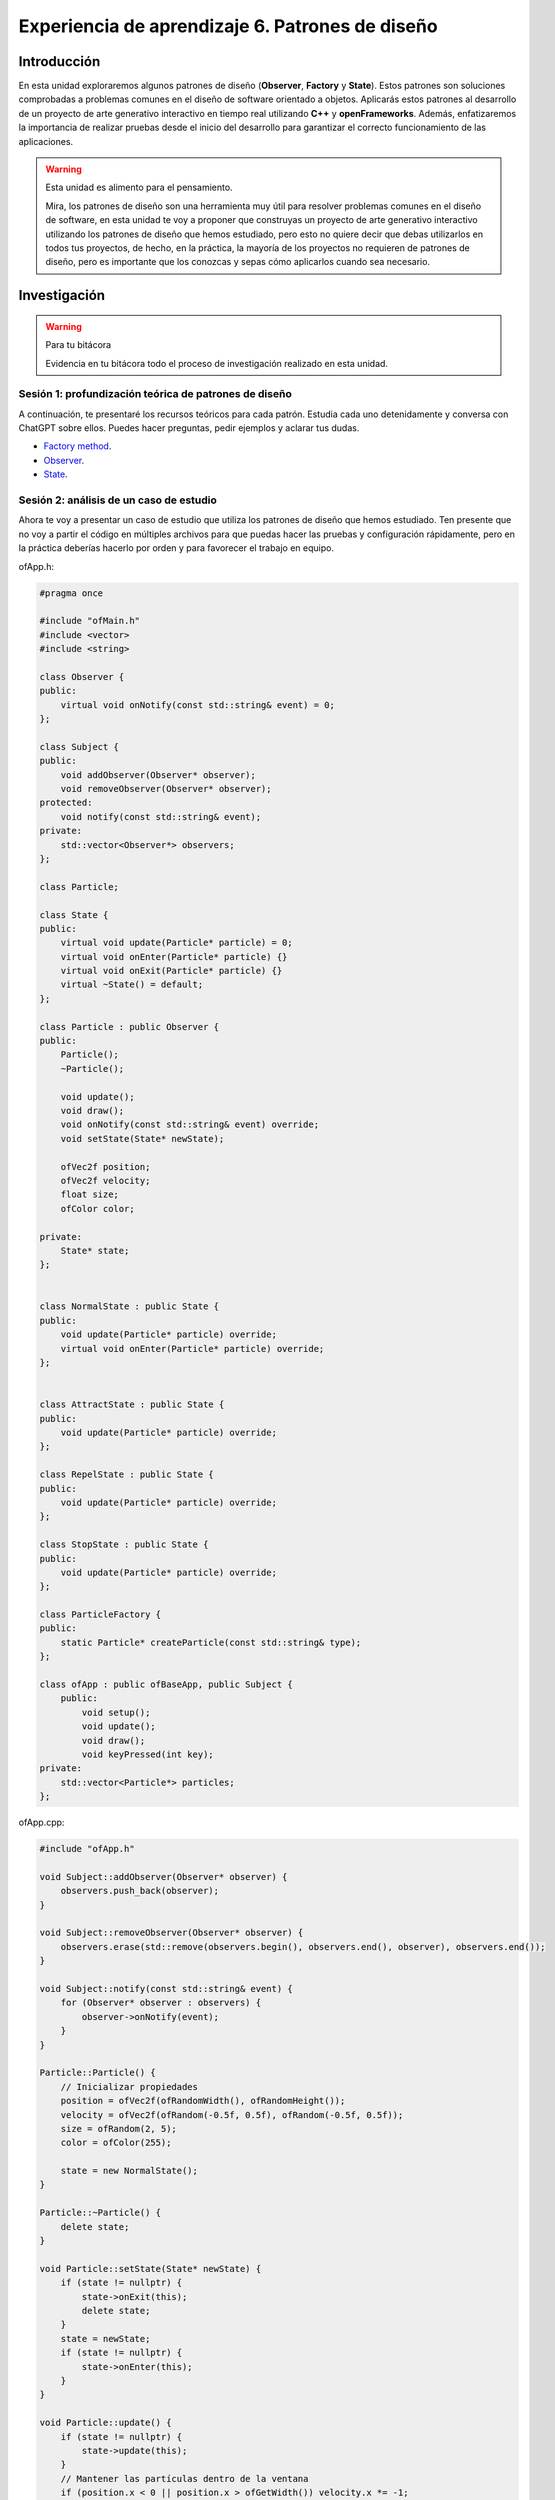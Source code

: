 Experiencia de aprendizaje 6. Patrones de diseño
===================================================

Introducción
--------------

En esta unidad exploraremos algunos patrones de diseño (**Observer**, **Factory** y 
**State**). Estos patrones son soluciones comprobadas a problemas comunes en el diseño de 
software orientado a objetos. Aplicarás estos patrones al desarrollo de un proyecto de 
arte generativo interactivo en tiempo real utilizando **C++** y **openFrameworks**. Además, 
enfatizaremos la importancia de realizar pruebas desde el inicio del desarrollo para 
garantizar el correcto funcionamiento de las aplicaciones.

.. warning:: Esta unidad es alimento para el pensamiento.

    Mira, los patrones de diseño son una herramienta muy útil para resolver problemas comunes en 
    el diseño de software, en esta unidad te voy a proponer que construyas un proyecto de arte 
    generativo interactivo utilizando los patrones de diseño que hemos estudiado, pero esto no quiere 
    decir que debas utilizarlos en todos tus proyectos, de hecho, en la práctica, la mayoría de los 
    proyectos no requieren de patrones de diseño, pero es importante que los conozcas y sepas cómo
    aplicarlos cuando sea necesario.

Investigación
---------------

.. warning:: Para tu bitácora 

    Evidencia en tu bitácora todo el proceso de investigación realizado en esta unidad.

Sesión 1: profundización teórica de patrones de diseño
**********************************************************

A continuación, te presentaré los recursos teóricos para cada patrón. Estudia cada uno detenidamente 
y conversa con ChatGPT sobre ellos. Puedes hacer preguntas, pedir ejemplos y aclarar tus dudas.

* `Factory method <https://refactoring.guru/design-patterns/factory-method>`__.
* `Observer <https://refactoring.guru/design-patterns/observer>`__.
* `State <https://refactoring.guru/design-patterns/state>`__.

Sesión 2: análisis de un caso de estudio
**********************************************************

Ahora te voy a presentar un caso de estudio que utiliza los patrones de diseño que hemos estudiado.
Ten presente que no voy a partir el código en múltiples archivos para que puedas hacer las 
pruebas y configuración rápidamente, pero en la práctica deberías hacerlo por orden y para favorecer 
el trabajo en equipo.

ofApp.h:

.. code-block:: c++

    #pragma once

    #include "ofMain.h"
    #include <vector>
    #include <string>

    class Observer {
    public:
        virtual void onNotify(const std::string& event) = 0;
    };

    class Subject {
    public:
        void addObserver(Observer* observer);
        void removeObserver(Observer* observer);
    protected:
        void notify(const std::string& event);
    private:
        std::vector<Observer*> observers;
    };

    class Particle;

    class State {
    public:
        virtual void update(Particle* particle) = 0;
        virtual void onEnter(Particle* particle) {}
        virtual void onExit(Particle* particle) {}
        virtual ~State() = default;
    };

    class Particle : public Observer {
    public:
        Particle();
        ~Particle();

        void update();
        void draw();
        void onNotify(const std::string& event) override;
        void setState(State* newState);

        ofVec2f position;
        ofVec2f velocity;
        float size;
        ofColor color;

    private:
        State* state;
    };


    class NormalState : public State {
    public:
        void update(Particle* particle) override;
        virtual void onEnter(Particle* particle) override;
    };


    class AttractState : public State {
    public:
        void update(Particle* particle) override;
    };

    class RepelState : public State {
    public:
        void update(Particle* particle) override;
    };

    class StopState : public State {
    public:
        void update(Particle* particle) override;
    };

    class ParticleFactory {
    public:
        static Particle* createParticle(const std::string& type);
    };

    class ofApp : public ofBaseApp, public Subject {
        public:
            void setup();
            void update();
            void draw();
            void keyPressed(int key);
    private:
        std::vector<Particle*> particles;
    };


ofApp.cpp:

.. code-block:: c++

    #include "ofApp.h"

    void Subject::addObserver(Observer* observer) {
        observers.push_back(observer);
    }

    void Subject::removeObserver(Observer* observer) {
        observers.erase(std::remove(observers.begin(), observers.end(), observer), observers.end());
    }

    void Subject::notify(const std::string& event) {
        for (Observer* observer : observers) {
            observer->onNotify(event);
        }
    }

    Particle::Particle() {
        // Inicializar propiedades
        position = ofVec2f(ofRandomWidth(), ofRandomHeight());
        velocity = ofVec2f(ofRandom(-0.5f, 0.5f), ofRandom(-0.5f, 0.5f));
        size = ofRandom(2, 5);
        color = ofColor(255);

        state = new NormalState();
    }

    Particle::~Particle() {
        delete state;
    }

    void Particle::setState(State* newState) {
        if (state != nullptr) {
            state->onExit(this);
            delete state;
        }
        state = newState;
        if (state != nullptr) {
            state->onEnter(this);
        }
    }

    void Particle::update() {
        if (state != nullptr) {
            state->update(this);
        }
        // Mantener las partículas dentro de la ventana
        if (position.x < 0 || position.x > ofGetWidth()) velocity.x *= -1;
        if (position.y < 0 || position.y > ofGetHeight()) velocity.y *= -1;
    }

    void Particle::draw() {
        ofSetColor(color);
        ofDrawCircle(position, size);
    }

    void Particle::onNotify(const std::string& event) {
        if (event == "attract") {
            setState(new AttractState());
        }
        else if (event == "repel") {
            setState(new RepelState());
        }
        else if (event == "stop") {
            setState(new StopState());
        }
        else if (event == "normal") {
            setState(new NormalState());
        }
    }

    void NormalState::update(Particle* particle) {
        particle->position += particle->velocity;
    }

    void NormalState::onEnter(Particle* particle) {
        particle->velocity = ofVec2f(ofRandom(-0.5f, 0.5f), ofRandom(-0.5f, 0.5f));
    }

    void AttractState::update(Particle* particle) {
        ofVec2f mousePosition(((ofApp*)ofGetAppPtr())->mouseX, ((ofApp*)ofGetAppPtr())->mouseY);
        ofVec2f direction = mousePosition - particle->position;
        direction.normalize();
        particle->velocity += direction * 0.05;
        ofClamp(particle->velocity.x, -3, 3);
        particle->position += particle->velocity * 0.2;
    }

    void RepelState::update(Particle* particle) {
        ofVec2f mousePosition(((ofApp*)ofGetAppPtr())->mouseX, ((ofApp*)ofGetAppPtr())->mouseY);
        ofVec2f direction = particle->position - mousePosition;
        direction.normalize();
        particle->velocity += direction * 0.05;
        ofClamp(particle->velocity.x, -3, 3);
        particle->position += particle->velocity * 0.2;
    }

    void StopState::update(Particle* particle) {
        particle->velocity.x = 0;
        particle->velocity.y = 0;
    }

    Particle* ParticleFactory::createParticle(const std::string& type) {
        Particle* particle = new Particle();

        if (type == "star") {
            particle->size = ofRandom(2, 4);
            particle->color = ofColor(255, 0, 0); 
        }
        else if (type == "shooting_star") {
            particle->size = ofRandom(3, 6);
            particle->color = ofColor(0, 255, 0); 
            particle->velocity *= 3;
        }
        else if (type == "planet") {
            particle->size = ofRandom(5, 8);
            particle->color = ofColor(0, 0, 255); 
        }
        return particle;
    }


    void ofApp::setup() {
        ofBackground(0);
        // Crear partículas usando la fábrica
        for (int i = 0; i < 100; ++i) {
            Particle* p = ParticleFactory::createParticle("star");
            particles.push_back(p);
            addObserver(p);
        }

        for (int i = 0; i < 5; ++i) {
            Particle* p = ParticleFactory::createParticle("shooting_star");
            particles.push_back(p);
            addObserver(p);
        }

        for (int i = 0; i < 10; ++i) {
            Particle* p = ParticleFactory::createParticle("planet");
            particles.push_back(p);
            addObserver(p);
        }

    }


    void ofApp::update() {
        for (Particle* p : particles) {
            p->update();
        }
    }


    void ofApp::draw() {
        for (Particle* p : particles) {
            p->draw();
        }
    }

    void ofApp::keyPressed(int key) {
        if (key == 's') {
            notify("stop");
        }
        else if (key == 'a') {
            notify("attract");
        }
        else if (key == 'r') {
            notify("repel");
        }
        else if (key == 'n') {
            notify("normal");
        }
    }

Ahora te pediré que te tomes un tiempo para analizar el código y entender su funcionamiento.

* ¿Qué hace el patrón observer en este caso?
* ¿Qué hace el patrón factory en este caso?
* ¿Qué hace el patrón state en este caso?

Experimenta con el código y realiza algunas modificaciones para entender mejor su funcionamiento.
Por ejemplo:

* Adiciona un nuevo tipo de partícula.
* Adiciona un nuevo estado.
* Modifica el comportamiento de las partículas.
* Crea otros eventos para notificar a las partículas.

Sesión 3: revisión de la teoría y caso de estudio
******************************************************

En esta sesión de trabajo por fuera de aula continuarás el proceso de análisis y experiementación.

Reto
--------

Desarrolla un proyecto de arte generativo interactivo en tiempo real. Diferente, lo más 
que puedas al caso de estudio.

Requisitos
***********

* Utilizando **C++** y **openFrameworks**. 
* Aplica el patrón de diseño **Observer**.
* Aplica el patrón de diseño **Factory**. 
* Aplica el patrón de diseño **State**.
* Realiza pruebas desde el inicio del desarrollo para garantizar el correcto
  funcionamiento de la aplicación.

Evidencias de los resultados de aprendizaje
*********************************************

.. warning:: MUY IMPORTANTE 

    ¿Recuerdas los resultados de aprendizaje específicos (RAE) de este curso?

    * RAE1: construyo aplicaciones interactivas aplicando patrones y estrategias que 
      permitan alcanzar los requisitos funcionales y no funcionales establecidos. Se espera que 
      llegues a un nivel resolutivo.
    * RAE2: aplico pruebas de las partes y del todo de un software siguiendo metodologías, 
      técnicas y estándares de la industria para garantizar el correcto funcionamiento de las 
      aplicaciones. Se espera que llegues a un nivel autónomo.

El RAE1 lo evidenciarás con:

* La construcción de la aplicación que propone el reto. 
* La explicación de para qué y cómo implentaste cada patrón.
* El código fuente de tu aplicación.
* Un ENLACE a un video que muestre en funcionamiento la aplicación.

El RAE2 lo evidenciarás con:

* Explica y muestra cómo probaste cada patrón.
* Explica y muestra cómo probaste toda la aplicación.
